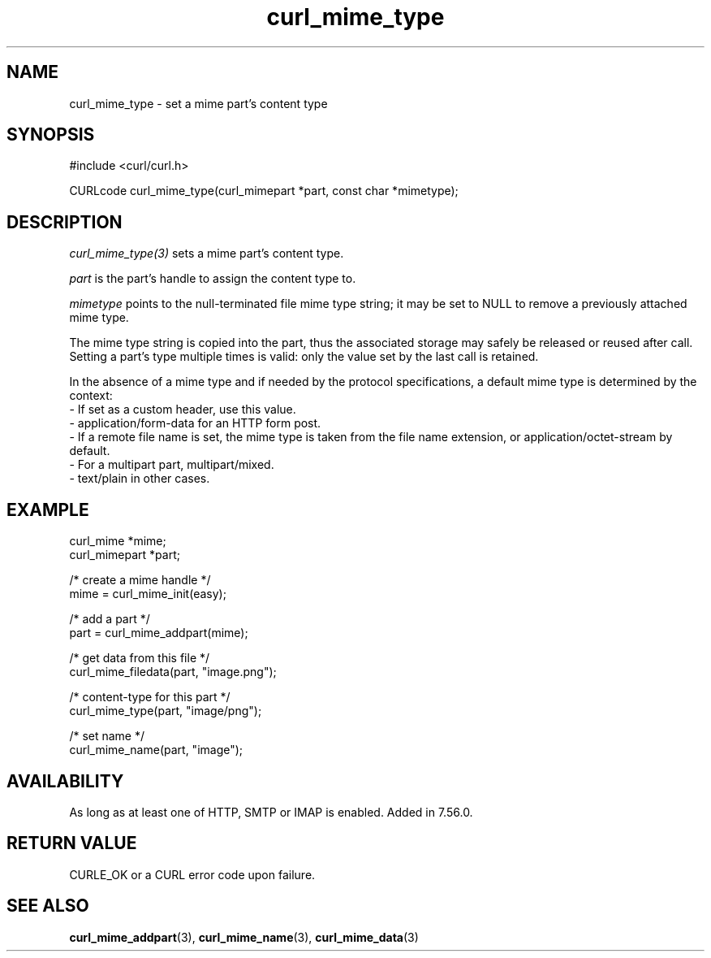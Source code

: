 .\" **************************************************************************
.\" *                                  _   _ ____  _
.\" *  Project                     ___| | | |  _ \| |
.\" *                             / __| | | | |_) | |
.\" *                            | (__| |_| |  _ <| |___
.\" *                             \___|\___/|_| \_\_____|
.\" *
.\" * Copyright (C) Daniel Stenberg, <daniel@haxx.se>, et al.
.\" *
.\" * This software is licensed as described in the file COPYING, which
.\" * you should have received as part of this distribution. The terms
.\" * are also available at https://curl.se/docs/copyright.html.
.\" *
.\" * You may opt to use, copy, modify, merge, publish, distribute and/or sell
.\" * copies of the Software, and permit persons to whom the Software is
.\" * furnished to do so, under the terms of the COPYING file.
.\" *
.\" * This software is distributed on an "AS IS" basis, WITHOUT WARRANTY OF ANY
.\" * KIND, either express or implied.
.\" *
.\" * SPDX-License-Identifier: curl
.\" *
.\" **************************************************************************
.TH curl_mime_type 3 "April 26, 2023" "libcurl 8.2.0" "libcurl"

.SH NAME
curl_mime_type - set a mime part's content type
.SH SYNOPSIS
.nf
#include <curl/curl.h>

CURLcode curl_mime_type(curl_mimepart *part, const char *mimetype);
.fi
.SH DESCRIPTION
\fIcurl_mime_type(3)\fP sets a mime part's content type.

\fIpart\fP is the part's handle to assign the content type to.

\fImimetype\fP points to the null-terminated file mime type string; it may be
set to NULL to remove a previously attached mime type.

The mime type string is copied into the part, thus the associated storage may
safely be released or reused after call. Setting a part's type multiple times
is valid: only the value set by the last call is retained.

In the absence of a mime type and if needed by the protocol specifications,
a default mime type is determined by the context:
.br
- If set as a custom header, use this value.
.br
- application/form-data for an HTTP form post.
.br
- If a remote file name is set, the mime type is taken from the file name
extension, or application/octet-stream by default.
.br
- For a multipart part, multipart/mixed.
.br
- text/plain in other cases.
.SH EXAMPLE
.nf
 curl_mime *mime;
 curl_mimepart *part;

 /* create a mime handle */
 mime = curl_mime_init(easy);

 /* add a part */
 part = curl_mime_addpart(mime);

 /* get data from this file */
 curl_mime_filedata(part, "image.png");

 /* content-type for this part */
 curl_mime_type(part, "image/png");

 /* set name */
 curl_mime_name(part, "image");
.fi
.SH AVAILABILITY
As long as at least one of HTTP, SMTP or IMAP is enabled. Added in 7.56.0.
.SH RETURN VALUE
CURLE_OK or a CURL error code upon failure.
.SH "SEE ALSO"
.BR curl_mime_addpart "(3),"
.BR curl_mime_name "(3),"
.BR curl_mime_data "(3)"
